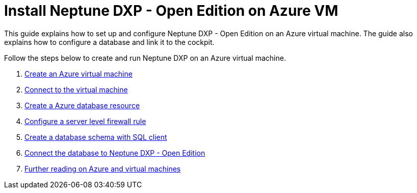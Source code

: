 = Install Neptune DXP - Open Edition on Azure VM

This guide explains how to set up and configure Neptune DXP - Open Edition on an Azure virtual machine. The guide also explains how to configure a database and link it to the cockpit.

Follow the steps below to create and run Neptune DXP on an Azure virtual machine.

. xref:azure-vm_create.adoc[Create an Azure virtual machine]
. xref:azure_connect.adoc[Connect to the virtual machine]
. xref:azure-create-database.adoc[Create a Azure database resource]
. xref:azure-firewall.adoc[Configure a server level firewall rule]
. xref:azure-database-client.adoc[Create a database schema with SQL client]
. xref:azure-connection-cockpit.adoc[Connect the database to Neptune DXP - Open Edition]
. xref:azure-further-information.adoc[Further reading on Azure and virtual machines]


